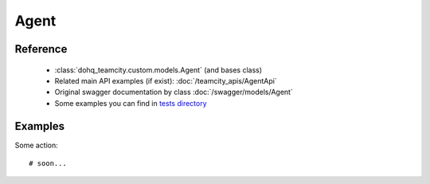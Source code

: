 ############
Agent
############

Reference
========

  + :class:`dohq_teamcity.custom.models.Agent` (and bases class)
  + Related main API examples (if exist): :doc:`/teamcity_apis/AgentApi`
  + Original swagger documentation by class :doc:`/swagger/models/Agent`
  + Some examples you can find in `tests directory <https://github.com/devopshq/teamcity/blob/develop/test>`_

Examples
========
Some action::

    # soon...


